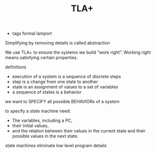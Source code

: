 #+TITLE: TLA+
#+ROAM_KEY: http://lamport.azurewebsites.net/video/video1-script.pdf
- tags formal lamport

Simplifying by removing details is called abstraction

We use TLA+ to ensure the systems we build “work right”.
Working right means satisfying certain properties.

definitions
- execution of a system is a sequence of discrete steps
- step is a change from one state to another
- state is an assignment of values to a set of variables
- a sequence of states is a behavior

we want to SPECIFY all possible BEHAVIORs of a system

to specify a state machine need: 
 - The variables, including a PC,
 - their initial values,
 - and the relation between their values in the current state and their possible values in the next state.

state machines eliminate low level program details
